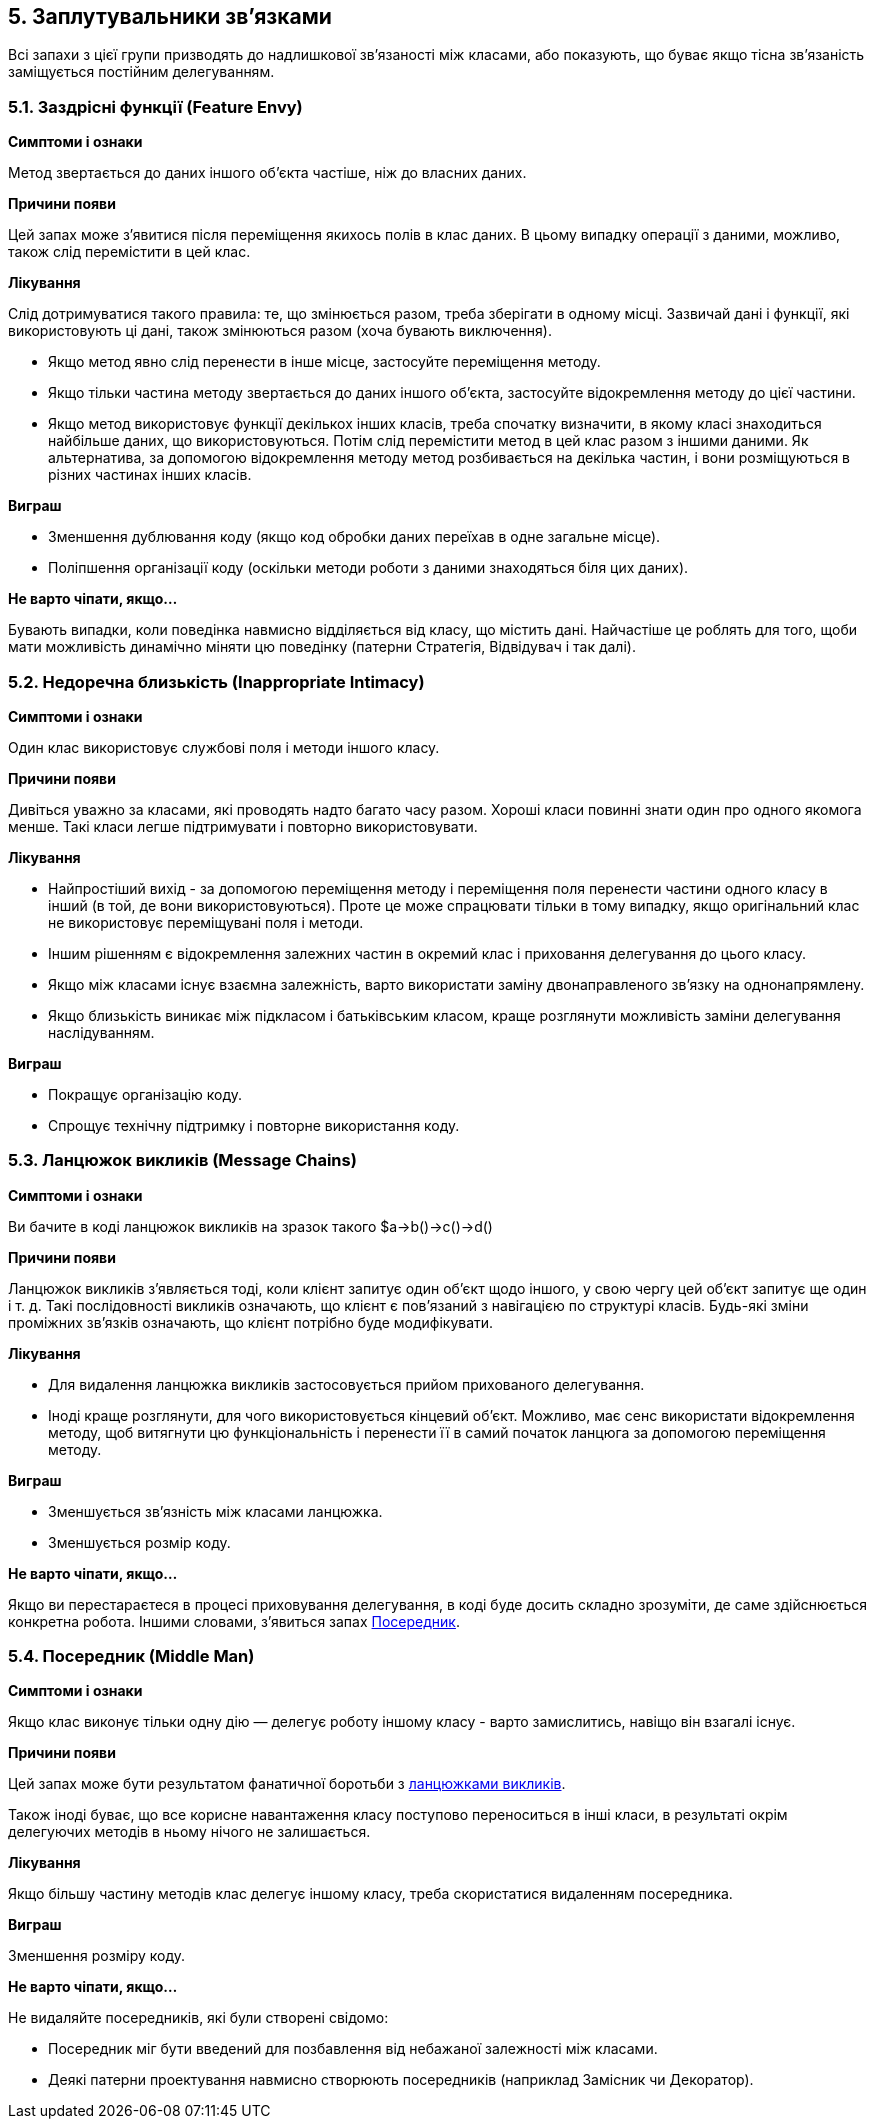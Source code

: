 == 5. Заплутувальники зв'язками

Всі запахи з цієї групи призводять до надлишкової зв’язаності між класами, або показують, що буває якщо тісна зв’язаність заміщується постійним делегуванням.

=== 5.1. Заздрісні функції (Feature Envy)

*Симптоми і ознаки*

Метод звертається до даних іншого об’єкта частіше, ніж до власних даних.

*Причини появи*

Цей запах може з’явитися після переміщення якихось полів в клас даних. В цьому випадку операції з даними, можливо, також слід перемістити в цей клас.

*Лікування*

Слід дотримуватися такого правила: те, що змінюється разом, треба зберігати в одному місці. Зазвичай дані і функції, які використовують ці дані, також змінюються разом (хоча бувають виключення).

* Якщо метод явно слід перенести в інше місце, застосуйте переміщення методу.
* Якщо тільки частина методу звертається до даних іншого об’єкта, застосуйте відокремлення методу до цієї частини.
* Якщо метод використовує функції декількох інших класів, треба спочатку визначити, в якому класі знаходиться найбільше даних, що використовуються. Потім слід перемістити метод в цей клас разом з іншими даними. Як альтернатива, за допомогою відокремлення методу метод розбивається на декілька частин, і вони розміщуються в різних частинах інших класів.

*Виграш*

* Зменшення дублювання коду (якщо код обробки даних переїхав в одне загальне місце).
* Поліпшення організації коду (оскільки методи роботи з даними знаходяться біля цих даних).

*Не варто чіпати, якщо...*

Бувають випадки, коли поведінка навмисно відділяється від класу, що містить дані. Найчастіше це роблять для того, щоби мати можливість динамічно міняти цю поведінку (патерни Стратегія, Відвідувач і так далі).

=== 5.2. Недоречна близькість (Inappropriate Intimacy)

*Симптоми і ознаки*

Один клас використовує службові поля і методи іншого класу.

*Причини появи*

Дивіться уважно за класами, які проводять надто багато часу разом. Хороші класи повинні знати один про одного якомога менше. Такі класи легше підтримувати і повторно використовувати.

*Лікування*

* Найпростіший вихід - за допомогою переміщення методу і переміщення поля перенести частини одного класу в інший (в той, де вони використовуються). Проте це може спрацювати тільки в тому випадку, якщо оригінальний клас не використовує переміщувані поля і методи.
* Іншим рішенням є відокремлення залежних частин в окремий клас і приховання делегування до цього класу.
* Якщо між класами існує взаємна залежність, варто використати заміну двонаправленого зв’язку на однонапрямлену.
* Якщо близькість виникає між підкласом і батьківським класом, краще розглянути можливість заміни делегування наслідуванням.

*Виграш*

* Покращує організацію коду.
* Спрощує технічну підтримку і повторне використання коду.

[#_message_chains_heading]
=== 5.3. Ланцюжок викликів (Message Chains)

*Симптоми і ознаки*

Ви бачите в коді ланцюжок викликів на зразок такого $a->b()->c()->d()

*Причини появи*

Ланцюжок викликів з’являється тоді, коли клієнт запитує один об’єкт щодо іншого, у свою чергу цей об’єкт запитує ще один і т. д. Такі послідовності викликів означають, що клієнт є пов’язаний з навігацією по структурі класів. Будь-які зміни проміжних зв’язків означають, що клієнт потрібно буде модифікувати.

*Лікування*

* Для видалення ланцюжка викликів застосовується прийом прихованого делегування.
* Іноді краще розглянути, для чого використовується кінцевий об’єкт. Можливо, має сенс використати відокремлення методу, щоб витягнути цю функціональність і перенести її в самий початок ланцюга за допомогою переміщення методу.

*Виграш*

* Зменшується зв’язність між класами ланцюжка.
* Зменшується розмір коду.

*Не варто чіпати, якщо...*

Якщо ви перестараєтеся в процесі приховування делегування, в коді буде досить складно зрозуміти, де саме здійснюється конкретна робота. Іншими словами, з’явиться запах <<#_middle_man_heading,Посередник>>.

[#_middle_man_heading]
=== 5.4. Посередник (Middle Man)

*Симптоми і ознаки*

Якщо клас виконує тільки одну дію — делегує роботу іншому класу - варто замислитись, навіщо він взагалі існує.

*Причини появи*

Цей запах може бути результатом фанатичної боротьби з <<#_message_chains_heading,ланцюжками викликів>>.

Також іноді буває, що все корисне навантаження класу поступово переноситься в інші класи, в результаті окрім делегуючих методів в ньому нічого не залишається.

*Лікування*

Якщо більшу частину методів клас делегує іншому класу, треба скористатися видаленням посередника.

*Виграш*

Зменшення розміру коду.

*Не варто чіпати, якщо...*

Не видаляйте посередників, які були створені свідомо:

* Посередник міг бути введений для позбавлення від небажаної залежності між класами.
* Деякі патерни проектування навмисно створюють посередників (наприклад Замісник чи Декоратор).
